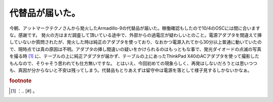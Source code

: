 ﻿代替品が届いた。
################


今朝、アットマークテクノさんから発火したArmadillo-9の代替品が届いた。稼働確認もしたので10/4のOSCには間に合いますな。感謝です。
発火の方はまだ調査して頂いている途中で、外部からの過電圧が疑わしいとのこと。電源アダプタを間違えて挿していないか質問されたが、発火した時は純正のアダプタを使っており、なおかつ電源入れてから30分以上普通に動いていたので、現時点では真の原因は不明。アダプタの挿し間違いの疑いをかけられるのはもっともな事で、発光ダイオードの点滅の写真を撮る時 [#]_ に、テーブルの上に純正アダプタが届かず、テーブルの上にあったThinkPad X40のACアダプタを使って撮影したもんなので、そりゃそう思われても仕方無いですな。
とはいえ、今回初めての現象らしく、再発はしないだろうとは思いつつも、真因が分からないと不安は残ってしまう。代替品もとりあえずは留守中は電源を落として様子見するしかないかなぁ。


.. rubric:: footnote

.. [#] ：.. [#] 。



.. author:: mkouhei
.. categories:: computer, gadget, 
.. tags::


